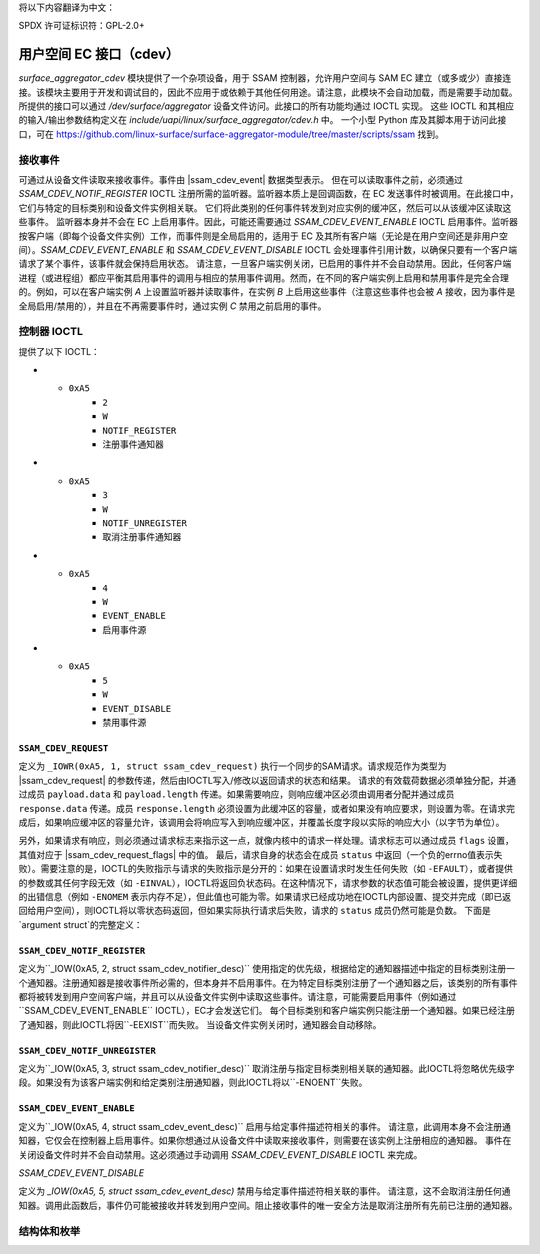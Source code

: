 将以下内容翻译为中文：

SPDX 许可证标识符：GPL-2.0+

.. |ssam_cdev_request| replace:: :c:type:`struct ssam_cdev_request <ssam_cdev_request>`
.. |ssam_cdev_request_flags| replace:: :c:type:`enum ssam_cdev_request_flags <ssam_cdev_request_flags>`
.. |ssam_cdev_event| replace:: :c:type:`struct ssam_cdev_event <ssam_cdev_event>`

==============================
用户空间 EC 接口（cdev）
==============================

`surface_aggregator_cdev` 模块提供了一个杂项设备，用于 SSAM 控制器，允许用户空间与 SAM EC 建立（或多或少）直接连接。该模块主要用于开发和调试目的，因此不应用于或依赖于其他任何用途。请注意，此模块不会自动加载，而是需要手动加载。
所提供的接口可以通过 `/dev/surface/aggregator` 设备文件访问。此接口的所有功能均通过 IOCTL 实现。
这些 IOCTL 和其相应的输入/输出参数结构定义在 `include/uapi/linux/surface_aggregator/cdev.h` 中。
一个小型 Python 库及其脚本用于访问此接口，可在 https://github.com/linux-surface/surface-aggregator-module/tree/master/scripts/ssam 找到。

接收事件
=================

可通过从设备文件读取来接收事件。事件由 |ssam_cdev_event| 数据类型表示。
但在可以读取事件之前，必须通过 `SSAM_CDEV_NOTIF_REGISTER` IOCTL 注册所需的监听器。监听器本质上是回调函数，在 EC 发送事件时被调用。在此接口中，它们与特定的目标类别和设备文件实例相关联。
它们将此类别的任何事件转发到对应实例的缓冲区，然后可以从该缓冲区读取这些事件。
监听器本身并不会在 EC 上启用事件。因此，可能还需要通过 `SSAM_CDEV_EVENT_ENABLE` IOCTL 启用事件。监听器按客户端（即每个设备文件实例）工作，而事件则是全局启用的，适用于 EC 及其所有客户端（无论是在用户空间还是非用户空间）。`SSAM_CDEV_EVENT_ENABLE` 和 `SSAM_CDEV_EVENT_DISABLE` IOCTL 会处理事件引用计数，以确保只要有一个客户端请求了某个事件，该事件就会保持启用状态。
请注意，一旦客户端实例关闭，已启用的事件并不会自动禁用。因此，任何客户端进程（或进程组）都应平衡其启用事件的调用与相应的禁用事件调用。然而，在不同的客户端实例上启用和禁用事件是完全合理的。例如，可以在客户端实例 `A` 上设置监听器并读取事件，在实例 `B` 上启用这些事件（注意这些事件也会被 `A` 接收，因为事件是全局启用/禁用的），并且在不再需要事件时，通过实例 `C` 禁用之前启用的事件。

控制器 IOCTL
=================

提供了以下 IOCTL：

.. flat-table:: 控制器 IOCTL
   :widths: 1 1 1 1 4
   :header-rows: 1

   * - 类型
     - 编号
     - 方向
     - 名称
     - 描述

   * - ``0xA5``
     - ``1``
     - ``写入``
     - ``REQUEST``
     - 执行同步 SAM 请求
* - ``0xA5``
     - ``2``
     - ``W``
     - ``NOTIF_REGISTER``
     - 注册事件通知器
* - ``0xA5``
     - ``3``
     - ``W``
     - ``NOTIF_UNREGISTER``
     - 取消注册事件通知器
* - ``0xA5``
     - ``4``
     - ``W``
     - ``EVENT_ENABLE``
     - 启用事件源
* - ``0xA5``
     - ``5``
     - ``W``
     - ``EVENT_DISABLE``
     - 禁用事件源

``SSAM_CDEV_REQUEST``
---------------------

定义为 ``_IOWR(0xA5, 1, struct ssam_cdev_request)``
执行一个同步的SAM请求。请求规范作为类型为 |ssam_cdev_request| 的参数传递，然后由IOCTL写入/修改以返回请求的状态和结果。
请求的有效载荷数据必须单独分配，并通过成员 ``payload.data`` 和 ``payload.length`` 传递。如果需要响应，则响应缓冲区必须由调用者分配并通过成员 ``response.data`` 传递。成员 ``response.length`` 必须设置为此缓冲区的容量，或者如果没有响应要求，则设置为零。在请求完成后，如果响应缓冲区的容量允许，该调用会将响应写入到响应缓冲区，并覆盖长度字段以实际的响应大小（以字节为单位）。

另外，如果请求有响应，则必须通过请求标志来指示这一点，就像内核中的请求一样处理。请求标志可以通过成员 ``flags`` 设置，其值对应于 |ssam_cdev_request_flags| 中的值。
最后，请求自身的状态会在成员 ``status`` 中返回（一个负的errno值表示失败）。需要注意的是，IOCTL的失败指示与请求的失败指示是分开的：如果在设置请求时发生任何失败（如 ``-EFAULT``），或者提供的参数或其任何字段无效（如 ``-EINVAL``），IOCTL将返回负状态码。在这种情况下，请求参数的状态值可能会被设置，提供更详细的出错信息（例如 ``-ENOMEM`` 表示内存不足），但此值也可能为零。如果请求已经成功地在IOCTL内部设置、提交并完成（即已返回给用户空间），则IOCTL将以零状态码返回，但如果实际执行请求后失败，请求的 ``status`` 成员仍然可能是负数。
下面是`argument struct`的完整定义：

``SSAM_CDEV_NOTIF_REGISTER``  
--------------------------------
定义为``_IOW(0xA5, 2, struct ssam_cdev_notifier_desc)``  
使用指定的优先级，根据给定的通知器描述中指定的目标类别注册一个通知器。注册通知器是接收事件所必需的，但本身并不启用事件。在为特定目标类别注册了一个通知器之后，该类别的所有事件都将被转发到用户空间客户端，并且可以从设备文件实例中读取这些事件。请注意，可能需要启用事件（例如通过``SSAM_CDEV_EVENT_ENABLE`` IOCTL），EC才会发送它们。
每个目标类别和客户端实例只能注册一个通知器。如果已经注册了通知器，则此IOCTL将因``-EEXIST``而失败。
当设备文件实例关闭时，通知器会自动移除。

``SSAM_CDEV_NOTIF_UNREGISTER``  
---------------------------------
定义为``_IOW(0xA5, 3, struct ssam_cdev_notifier_desc)``  
取消注册与指定目标类别相关联的通知器。此IOCTL将忽略优先级字段。如果没有为该客户端实例和给定类别注册通知器，则此IOCTL将以``-ENOENT``失败。

``SSAM_CDEV_EVENT_ENABLE``  
------------------------------
定义为``_IOW(0xA5, 4, struct ssam_cdev_event_desc)``  
启用与给定事件描述符相关的事件。
请注意，此调用本身不会注册通知器，它仅会在控制器上启用事件。如果你想通过从设备文件中读取来接收事件，则需要在该实例上注册相应的通知器。
事件在关闭设备文件时并不会自动禁用。这必须通过手动调用 `SSAM_CDEV_EVENT_DISABLE` IOCTL 来完成。

`SSAM_CDEV_EVENT_DISABLE`

定义为 `_IOW(0xA5, 5, struct ssam_cdev_event_desc)`  
禁用与给定事件描述符相关联的事件。
请注意，这不会取消注册任何通知器。调用此函数后，事件仍可能被接收并转发到用户空间。阻止接收事件的唯一安全方法是取消注册所有先前已注册的通知器。

结构体和枚举
=============

.. kernel-doc:: include/uapi/linux/surface_aggregator/cdev.h
